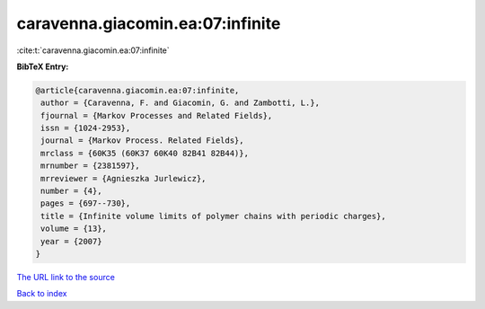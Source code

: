 caravenna.giacomin.ea:07:infinite
=================================

:cite:t:`caravenna.giacomin.ea:07:infinite`

**BibTeX Entry:**

.. code-block:: bibtex

   @article{caravenna.giacomin.ea:07:infinite,
    author = {Caravenna, F. and Giacomin, G. and Zambotti, L.},
    fjournal = {Markov Processes and Related Fields},
    issn = {1024-2953},
    journal = {Markov Process. Related Fields},
    mrclass = {60K35 (60K37 60K40 82B41 82B44)},
    mrnumber = {2381597},
    mrreviewer = {Agnieszka Jurlewicz},
    number = {4},
    pages = {697--730},
    title = {Infinite volume limits of polymer chains with periodic charges},
    volume = {13},
    year = {2007}
   }
`The URL link to the source <gnieszka Jurlewicz}>`_


`Back to index <../By-Cite-Keys.html>`_
